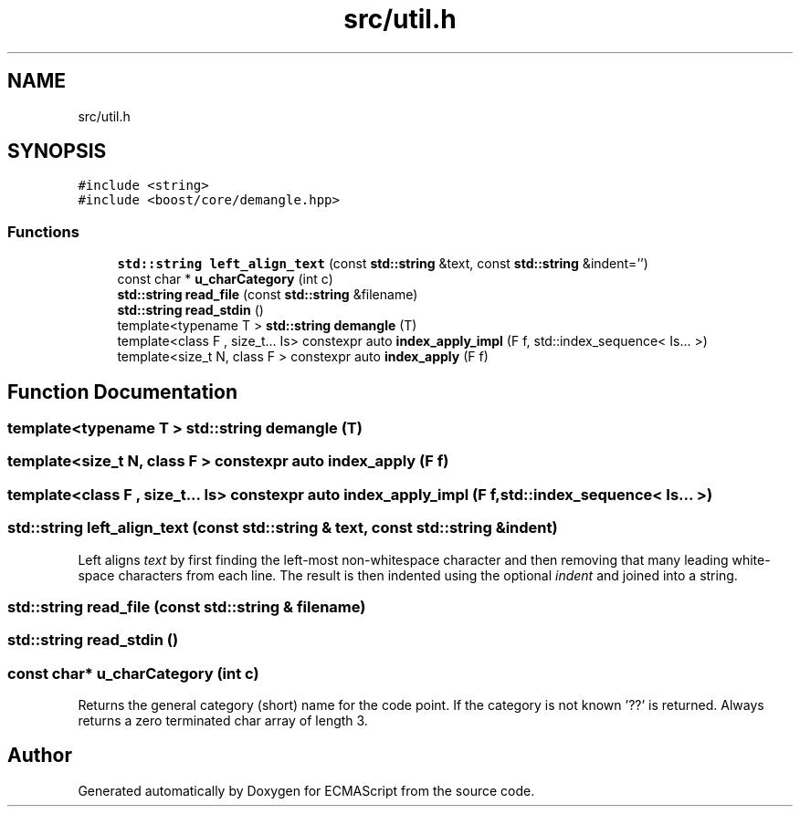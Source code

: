 .TH "src/util.h" 3 "Tue May 2 2017" "ECMAScript" \" -*- nroff -*-
.ad l
.nh
.SH NAME
src/util.h
.SH SYNOPSIS
.br
.PP
\fC#include <string>\fP
.br
\fC#include <boost/core/demangle\&.hpp>\fP
.br

.SS "Functions"

.in +1c
.ti -1c
.RI "\fBstd::string\fP \fBleft_align_text\fP (const \fBstd::string\fP &text, const \fBstd::string\fP &indent='')"
.br
.ti -1c
.RI "const char * \fBu_charCategory\fP (int c)"
.br
.ti -1c
.RI "\fBstd::string\fP \fBread_file\fP (const \fBstd::string\fP &filename)"
.br
.ti -1c
.RI "\fBstd::string\fP \fBread_stdin\fP ()"
.br
.ti -1c
.RI "template<typename T > \fBstd::string\fP \fBdemangle\fP (T)"
.br
.ti -1c
.RI "template<class F , size_t\&.\&.\&. Is> constexpr auto \fBindex_apply_impl\fP (F f, std::index_sequence< Is\&.\&.\&. >)"
.br
.ti -1c
.RI "template<size_t N, class F > constexpr auto \fBindex_apply\fP (F f)"
.br
.in -1c
.SH "Function Documentation"
.PP 
.SS "template<typename T > \fBstd::string\fP demangle (T)"

.SS "template<size_t N, class F > constexpr auto index_apply (F f)"

.SS "template<class F , size_t\&.\&.\&. Is> constexpr auto index_apply_impl (F f, std::index_sequence< Is\&.\&.\&. >)"

.SS "\fBstd::string\fP left_align_text (const \fBstd::string\fP & text, const \fBstd::string\fP & indent)"
Left aligns \fItext\fP by first finding the left-most non-whitespace character and then removing that many leading white-space characters from each line\&. The result is then indented using the optional \fIindent\fP and joined into a string\&. 
.SS "\fBstd::string\fP read_file (const \fBstd::string\fP & filename)"

.SS "\fBstd::string\fP read_stdin ()"

.SS "const char* u_charCategory (int c)"
Returns the general category (short) name for the code point\&. If the category is not known '??' is returned\&. Always returns a zero terminated char array of length 3\&. 
.SH "Author"
.PP 
Generated automatically by Doxygen for ECMAScript from the source code\&.
